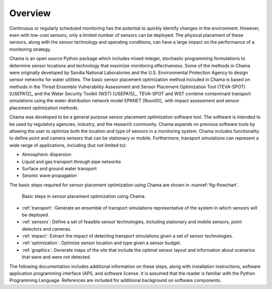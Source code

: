.. raw:: latex
	
    \newpage
	\listoffigures
	\newpage
	\pagenumbering{arabic}
	\setcounter{page}{1}

Overview
========

Continuous or regularly scheduled monitoring has the potential to quickly
identify changes in the environment. However, even with low-cost sensors,
only a limited number of sensors can be deployed. The physical placement of
these sensors, along with the sensor technology and operating conditions,
can have a large impact on the performance of a monitoring strategy.

Chama is an open source Python package which includes mixed-integer,
stochastic programming formulations to determine sensor locations and
technology that maximize monitoring effectiveness. Some of the methods in
Chama were originally developed by Sandia National Laboratories and the U.S.
Environmental Protection Agency to design sensor networks for water
utilities. The basic sensor placement optimization method included in Chama
is based on methods in the Threat Ensemble Vulnerability Assessment and
Sensor Placement Optimization Tool (TEVA-SPOT) [USEPA12]_ and the Water
Security Toolkit (WST) [USEPA15]_. TEVA-SPOT and WST combine contaminant
transport simulations using the water distribution network model EPANET
[Ross00]_ with impact assessment and sensor placement optimization methods.

Chama was developed to be a general purpose sensor placement optimization
software tool. The software is intended to be used by regulatory agencies,
industry, and the research community. Chama expands on previous software
tools by allowing the user to optimize both the location and type of sensors
in a monitoring system. Chama includes functionality to define point and
camera sensors that can be stationary or mobile. Furthermore, transport
simulations can represent a wide range of applications, including (but not
limited to):

* Atmospheric dispersion
* Liquid and gas transport through pipe networks
* Surface and ground water transport
* Seismic wave propagation

The basic steps required for sensor placement optimization using Chama are
shown in :numref:`fig-flowchart`.

.. _fig-flowchart:
.. figure:: figures/flowchart.png
   :scale: 100 %
   :alt: Chama flowchart
   
   Basic steps in sensor placement optimization using Chama.
   
* :ref:`transport`: Generate an ensemble of transport simulations
  representative of the system in which sensors will be deployed.
* :ref:`sensors`: Define a set of feasible sensor technologies, including
  stationary and mobile sensors, point detectors and cameras.
* :ref:`impact`: Extract the impact of detecting transport simulations given
  a set of sensor technologies.
* :ref:`optimization`: Optimize sensor location and type given a sensor
  budget.
* :ref:`graphics`: Generate maps of the site that include the optimal sensor
  layout and information about scenarios that were and were not detected.

The following documentation includes additional information on these steps,
along with installation instructions, software application programming
interface (API), and software license.  It is assumed that the reader is
familiar with the Python Programming Language.  References are included for
additional background on software components.
